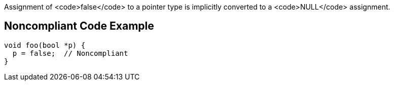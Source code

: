 Assignment of <code>false</code> to a pointer type is implicitly converted to a <code>NULL</code> assignment.


== Noncompliant Code Example

----
void foo(bool *p) {
  p = false;  // Noncompliant
}
----

